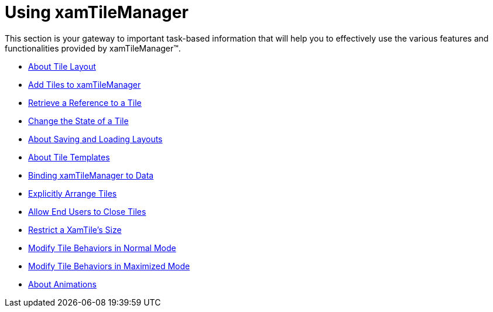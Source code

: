 ﻿////

|metadata|
{
    "name": "xamtilemanager-using-xamtilemanager",
    "controlName": ["xamTileManager"],
    "tags": [],
    "guid": "7e020d6c-229f-4576-a846-6f33b4571935",  
    "buildFlags": [],
    "createdOn": "2016-05-25T18:21:59.6304085Z"
}
|metadata|
////

= Using xamTileManager

This section is your gateway to important task-based information that will help you to effectively use the various features and functionalities provided by xamTileManager™.

* link:xamtilemanager-about-tile-layout.html[About Tile Layout]
* link:xamtilemanager-add-tiles-to-xamtilemanager.html[Add Tiles to xamTileManager]
* link:xamtilemanager-retrieve-a-reference-to-a-tile.html[Retrieve a Reference to a Tile]
* link:xamtilemanager-change-the-state-of-a-tile.html[Change the State of a Tile]
* link:xamtilemanager-about-saving-and-loading-layouts.html[About Saving and Loading Layouts]
* link:xamtilemanager-about-tile-templates.html[About Tile Templates]
* link:xamtilemanager-binding-xamtilemanager-to-data.html[Binding xamTileManager to Data]
* link:xamtilemanager-explicitly-arrange-tiles.html[Explicitly Arrange Tiles]
* link:xamtilemanager-allow-end-users-to-close-tiles.html[Allow End Users to Close Tiles]
* link:xamtilemanager-restrict-a-tiles-size.html[Restrict a XamTile's Size]
* link:xamtilemanager-modify-tile-behaviors-in-normal-mode.html[Modify Tile Behaviors in Normal Mode]
* link:xamtilemanager-modify-tile-behaviors-in-maximized-mode.html[Modify Tile Behaviors in Maximized Mode]
* link:xamtilemanager-about-animations.html[About Animations]